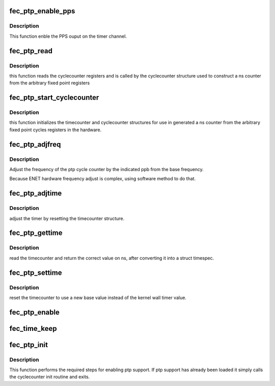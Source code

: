 .. -*- coding: utf-8; mode: rst -*-
.. src-file: drivers/net/ethernet/freescale/fec_ptp.c

.. _`fec_ptp_enable_pps`:

fec_ptp_enable_pps
==================

.. c:function:: int fec_ptp_enable_pps(struct fec_enet_private *fep, uint enable)

    :param fep:
        the fec_enet_private structure handle
    :type fep: struct fec_enet_private \*

    :param enable:
        enable the channel pps output
    :type enable: uint

.. _`fec_ptp_enable_pps.description`:

Description
-----------

This function enble the PPS ouput on the timer channel.

.. _`fec_ptp_read`:

fec_ptp_read
============

.. c:function:: u64 fec_ptp_read(const struct cyclecounter *cc)

    read raw cycle counter (to be used by time counter)

    :param cc:
        the cyclecounter structure
    :type cc: const struct cyclecounter \*

.. _`fec_ptp_read.description`:

Description
-----------

this function reads the cyclecounter registers and is called by the
cyclecounter structure used to construct a ns counter from the
arbitrary fixed point registers

.. _`fec_ptp_start_cyclecounter`:

fec_ptp_start_cyclecounter
==========================

.. c:function:: void fec_ptp_start_cyclecounter(struct net_device *ndev)

    create the cycle counter from hw

    :param ndev:
        network device
    :type ndev: struct net_device \*

.. _`fec_ptp_start_cyclecounter.description`:

Description
-----------

this function initializes the timecounter and cyclecounter
structures for use in generated a ns counter from the arbitrary
fixed point cycles registers in the hardware.

.. _`fec_ptp_adjfreq`:

fec_ptp_adjfreq
===============

.. c:function:: int fec_ptp_adjfreq(struct ptp_clock_info *ptp, s32 ppb)

    adjust ptp cycle frequency

    :param ptp:
        the ptp clock structure
    :type ptp: struct ptp_clock_info \*

    :param ppb:
        parts per billion adjustment from base
    :type ppb: s32

.. _`fec_ptp_adjfreq.description`:

Description
-----------

Adjust the frequency of the ptp cycle counter by the
indicated ppb from the base frequency.

Because ENET hardware frequency adjust is complex,
using software method to do that.

.. _`fec_ptp_adjtime`:

fec_ptp_adjtime
===============

.. c:function:: int fec_ptp_adjtime(struct ptp_clock_info *ptp, s64 delta)

    :param ptp:
        the ptp clock structure
    :type ptp: struct ptp_clock_info \*

    :param delta:
        offset to adjust the cycle counter by
    :type delta: s64

.. _`fec_ptp_adjtime.description`:

Description
-----------

adjust the timer by resetting the timecounter structure.

.. _`fec_ptp_gettime`:

fec_ptp_gettime
===============

.. c:function:: int fec_ptp_gettime(struct ptp_clock_info *ptp, struct timespec64 *ts)

    :param ptp:
        the ptp clock structure
    :type ptp: struct ptp_clock_info \*

    :param ts:
        timespec structure to hold the current time value
    :type ts: struct timespec64 \*

.. _`fec_ptp_gettime.description`:

Description
-----------

read the timecounter and return the correct value on ns,
after converting it into a struct timespec.

.. _`fec_ptp_settime`:

fec_ptp_settime
===============

.. c:function:: int fec_ptp_settime(struct ptp_clock_info *ptp, const struct timespec64 *ts)

    :param ptp:
        the ptp clock structure
    :type ptp: struct ptp_clock_info \*

    :param ts:
        the timespec containing the new time for the cycle counter
    :type ts: const struct timespec64 \*

.. _`fec_ptp_settime.description`:

Description
-----------

reset the timecounter to use a new base value instead of the kernel
wall timer value.

.. _`fec_ptp_enable`:

fec_ptp_enable
==============

.. c:function:: int fec_ptp_enable(struct ptp_clock_info *ptp, struct ptp_clock_request *rq, int on)

    :param ptp:
        the ptp clock structure
    :type ptp: struct ptp_clock_info \*

    :param rq:
        the requested feature to change
    :type rq: struct ptp_clock_request \*

    :param on:
        whether to enable or disable the feature
    :type on: int

.. _`fec_time_keep`:

fec_time_keep
=============

.. c:function:: void fec_time_keep(struct work_struct *work)

    call timecounter_read every second to avoid timer overrun because ENET just support 32bit counter, will timeout in 4s

    :param work:
        *undescribed*
    :type work: struct work_struct \*

.. _`fec_ptp_init`:

fec_ptp_init
============

.. c:function:: void fec_ptp_init(struct platform_device *pdev, int irq_idx)

    :param pdev:
        *undescribed*
    :type pdev: struct platform_device \*

    :param irq_idx:
        *undescribed*
    :type irq_idx: int

.. _`fec_ptp_init.description`:

Description
-----------

This function performs the required steps for enabling ptp
support. If ptp support has already been loaded it simply calls the
cyclecounter init routine and exits.

.. This file was automatic generated / don't edit.

